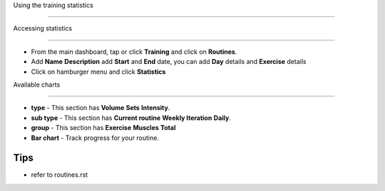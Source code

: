 Using the training statistics

=============================



Accessing statistics

--------------------

- From the main dashboard, tap or click **Training** and click on **Routines**.
- Add **Name** **Description** add **Start** and **End** date, you can add **Day** details and **Exercise** details
- Click on hamburger menu and click **Statistics**

Available charts

----------------

* **type** - This section has **Volume** **Sets** **Intensity**.
* **sub type** - This section has **Current routine** **Weekly Iteration** **Daily**.
* **group** - This section has **Exercise** **Muscles** **Total**
* **Bar chart** - Track progress for your routine.

Tips
----
- refer to routines.rst